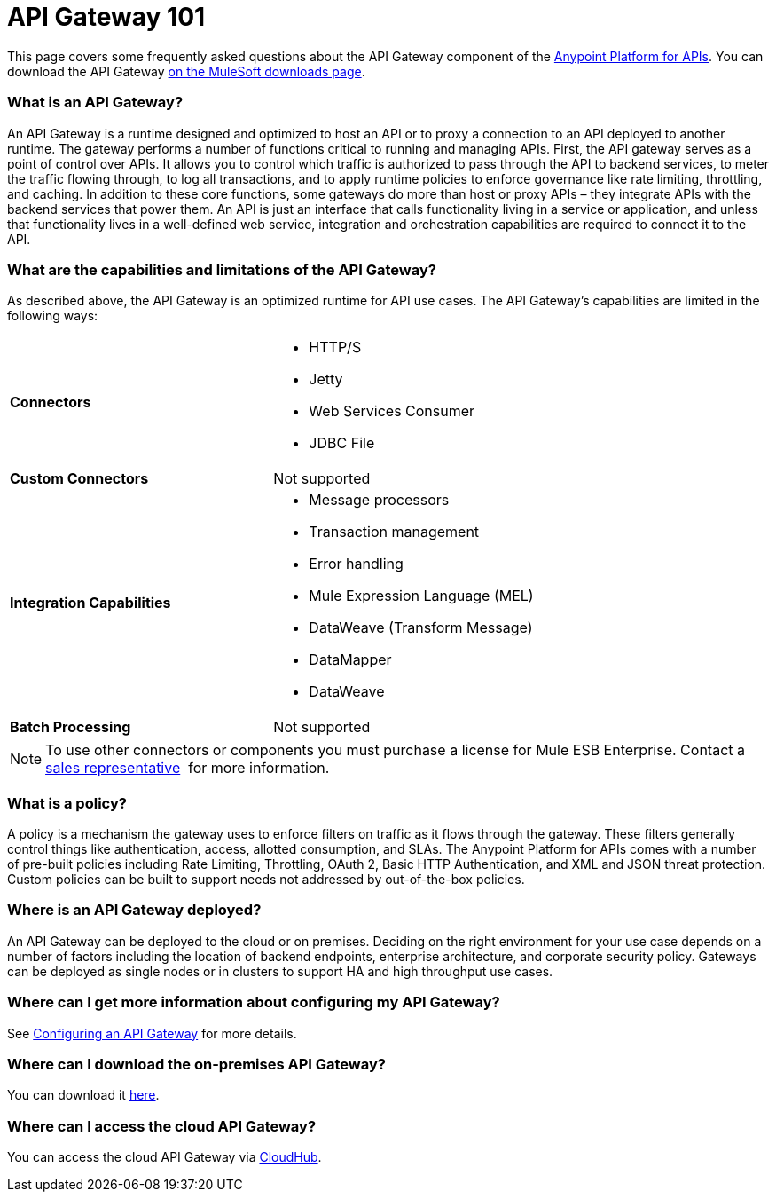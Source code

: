 = API Gateway 101
:keywords: gateway, cloudhub, policy, connectors

This page covers some frequently asked questions about the API Gateway component of the link:http://anypoint.mulesoft.com/apiplatform[Anypoint Platform for APIs]. You can download the API Gateway http://www.mulesoft.com/ty/dl/api-gateway[on the MuleSoft downloads page].

=== What is an API Gateway?

An API Gateway is a runtime designed and optimized to host an API or to proxy a connection to an API deployed to another runtime. The gateway performs a number of functions critical to running and managing APIs. First, the API gateway serves as a point of control over APIs. It allows you to control which traffic is authorized to pass through the API to backend services, to meter the traffic flowing through, to log all transactions, and to apply runtime policies to enforce governance like rate limiting, throttling, and caching. In addition to these core functions, some gateways do more than host or proxy APIs – they integrate APIs with the backend services that power them. An API is just an interface that calls functionality living in a service or application, and unless that functionality lives in a well-defined web service, integration and orchestration capabilities are required to connect it to the API.

=== What are the capabilities and limitations of the API Gateway?

As described above, the API Gateway is an optimized runtime for API use cases. The API Gateway’s capabilities are limited in the following ways:

[cols=",",options]
|===
|*Connectors* a|
* HTTP/S
* Jetty
* Web Services Consumer
* JDBC
File
|*Custom Connectors* |Not supported
|*Integration Capabilities* a|
* Message processors
* Transaction management
* Error handling
* Mule Expression Language (MEL)
* DataWeave (Transform Message)
* DataMapper
* DataWeave
|*Batch Processing* |Not supported
|===

[NOTE]
To use other connectors or components you must purchase a license for Mule ESB Enterprise. Contact a  mailto:info@mulesoft.com[sales representative]  for more information.

=== What is a policy?

A policy is a mechanism the gateway uses to enforce filters on traffic as it flows through the gateway. These filters generally control things like authentication, access, allotted consumption, and SLAs. The Anypoint Platform for APIs comes with a number of pre-built policies including Rate Limiting, Throttling, OAuth 2, Basic HTTP Authentication, and XML and JSON threat protection. Custom policies can be built to support needs not addressed by out-of-the-box policies.

=== Where is an API Gateway deployed?

An API Gateway can be deployed to the cloud or on premises. Deciding on the right environment for your use case depends on a number of factors including the location of backend endpoints, enterprise architecture, and corporate security policy. Gateways can be deployed as single nodes or in clusters to support HA and high throughput use cases.

=== Where can I get more information about configuring my API Gateway?

See link:/anypoint-platform-for-apis/configuring-an-api-gateway[Configuring an API Gateway] for more details.

=== Where can I download the on-premises API Gateway?

You can download it link:http://www.mulesoft.com/ty/dl/api-gateway[here].

=== Where can I access the cloud API Gateway?

You can access the cloud API Gateway via link:https://cloudhub.io/login.html[CloudHub].
